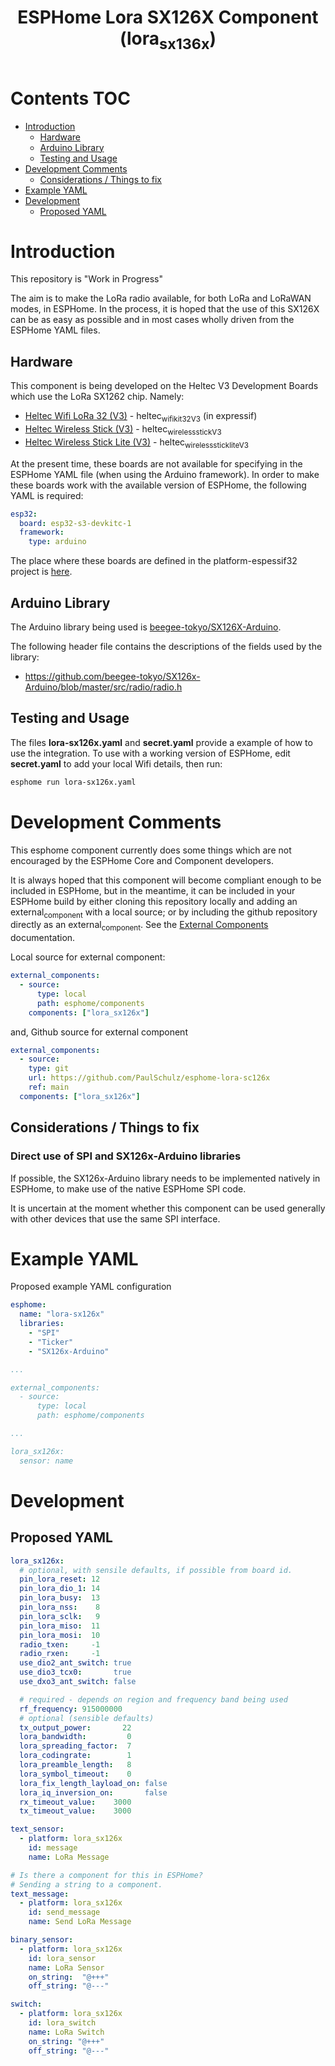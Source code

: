 #+TITLE: ESPHome Lora SX126X Component (lora_sx136x)

* Contents :TOC:
- [[#introduction][Introduction]]
  - [[#hardware][Hardware]]
  - [[#arduino-library][Arduino Library]]
  - [[#testing-and-usage][Testing and Usage]]
- [[#development-comments][Development Comments]]
  - [[#considerations--things-to-fix][Considerations / Things to fix]]
- [[#example-yaml][Example YAML]]
- [[#development][Development]]
  - [[#proposed-yaml][Proposed YAML]]

* Introduction
This repository is "Work in Progress"

The aim is to make the LoRa radio available, for both LoRa and LoRaWAN modes, in
ESPHome. In the process, it is hoped that the use of this SX126X can be as easy
as possible and in most cases wholly driven from the ESPHome YAML files.

** Hardware
This component is being developed on the Heltec V3 Development Boards which use
the LoRa SX1262 chip. Namely:

- [[https://heltec.org/project/wifi-lora-32-v3/][Heltec Wifi LoRa 32 (V3)]] - heltec_wifi_kit_32_V3 (in expressif)
- [[https://heltec.org/project/wireless-stick-v3/][Heltec Wireless Stick (V3)]] - heltec_wireless_stick_V3
- [[https://heltec.org/product/wireless-stick-lite-v3/][Heltec Wireless Stick Lite (V3)]] - heltec_wireless_stick_lite_V3
  
At the present time, these boards are not available for specifying in the
ESPHome YAML file (when using the Arduino framework). In order to make these
boards work with the available version of ESPHome, the following YAML is required:

#+begin_src yaml
esp32:
  board: esp32-s3-devkitc-1
  framework:
    type: arduino
#+end_src

The place where these boards are defined in the platform-espessif32 project is
[[https://github.com/platformio/platform-espressif32/tree/develop/boards][here]].

** Arduino Library
The Arduino library being used is [[https://github.com/beegee-tokyo/SX126x-Arduino][beegee-tokyo/SX126X-Arduino]].

The following header file contains the descriptions of the fields used by the
library:
- https://github.com/beegee-tokyo/SX126x-Arduino/blob/master/src/radio/radio.h

** Testing and Usage
The files *lora-sx126x.yaml* and *secret.yaml* provide a example of how to use the
integration. To use with a working version of ESPHome, edit *secret.yaml* to add
your local Wifi details, then run:

#+begin_src bash
  esphome run lora-sx126x.yaml
#+end_src

* Development Comments
This esphome component currently does some things which are not encouraged by
the ESPHome Core and Component developers.

It is always hoped that this component will become compliant enough to be
included in ESPHome, but in the meantime, it can be included in your ESPHome
build by either cloning this repository locally and adding an external_component
with a local source; or by including the github repository directly as an
external_component. See the [[https://esphome.io/components/external_components.html][External Components]] documentation.

Local source for external component:
#+begin_src yaml
  external_components:
    - source:
        type: local
        path: esphome/components 
      components: ["lora_sx126x"]
#+end_src

and, Github source for external component
#+begin_src yaml
  external_components:
    - source:
      type: git
      url: https://github.com/PaulSchulz/esphome-lora-sc126x
      ref: main
    components: ["lora_sx126x"]
#+end_src

** Considerations / Things to fix
*** Direct use of SPI and SX126x-Arduino libraries
If possible, the SX126x-Arduino library needs to be implemented natively in
ESPHome, to make use of the native ESPHome SPI code.

It is uncertain at the moment whether this component can be used generally with
other devices that use the same SPI interface.

* Example YAML

Proposed example YAML configuration
#+begin_src yaml
  esphome:
    name: "lora-sx126x"
    libraries:
      - "SPI"
      - "Ticker"
      - "SX126x-Arduino"

  ...

  external_components:
    - source:
        type: local
        path: esphome/components

  ...

  lora_sx126x:
    sensor: name
#+end_src

* Development
** Proposed YAML

#+begin_src yaml
  lora_sx126x:
    # optional, with sensile defaults, if possible from board id.
    pin_lora_reset: 12
    pin_lora_dio_1: 14
    pin_lora_busy:  13
    pin_lora_nss:    8
    pin_lora_sclk:   9
    pin_lora_miso:  11
    pin_lora_mosi:  10
    radio_txen:     -1
    radio_rxen:     -1
    use_dio2_ant_switch: true
    use_dio3_tcx0:       true
    use_dxo3_ant_switch: false

    # required - depends on region and frequency band being used
    rf_frequency: 915000000
    # optional (sensible defaults)
    tx_output_power:       22
    lora_bandwidth:         0
    lora_spreading_factor:  7
    lora_codingrate:        1
    lora_preamble_length:   8
    lora_symbol_timeout:    0
    lora_fix_length_layload_on: false
    lora_iq_inversion_on:       false
    rx_timeout_value:    3000
    tx_timeout_value:    3000

  text_sensor:
    - platform: lora_sx126x
      id: message
      name: LoRa Message

  # Is there a component for this in ESPHome?
  # Sending a string to a component.
  text_message:
    - platform: lora_sx126x
      id: send_message
      name: Send LoRa Message

  binary_sensor:
    - platform: lora_sx126x
      id: lora_sensor
      name: LoRa Sensor
      on_string:  "@+++"
      off_string: "@---"

  switch:
    - platform: lora_sx126x
      id: lora_switch
      name: LoRa Switch
      on_string: "@+++"
      off_string: "@---"
#+end_src
